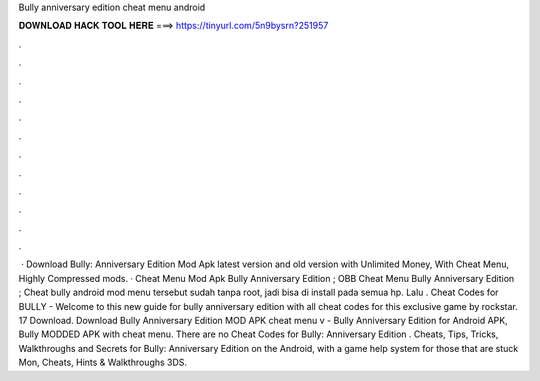 Bully anniversary edition cheat menu android

𝐃𝐎𝐖𝐍𝐋𝐎𝐀𝐃 𝐇𝐀𝐂𝐊 𝐓𝐎𝐎𝐋 𝐇𝐄𝐑𝐄 ===> https://tinyurl.com/5n9bysrn?251957

.

.

.

.

.

.

.

.

.

.

.

.

 · Download Bully: Anniversary Edition Mod Apk latest version and old version with Unlimited Money, With Cheat Menu, Highly Compressed mods. · Cheat Menu Mod Apk Bully Anniversary Edition ; OBB Cheat Menu Bully Anniversary Edition ; Cheat bully android mod menu tersebut sudah tanpa root, jadi bisa di install pada semua hp. Lalu . Cheat Codes for BULLY - Welcome to this new guide for bully anniversary edition with all cheat codes for this exclusive game by rockstar. 17 Download. Download Bully Anniversary Edition MOD APK cheat menu v - Bully Anniversary Edition for Android APK, Bully MODDED APK with cheat menu. There are no Cheat Codes for Bully: Anniversary Edition . Cheats, Tips, Tricks, Walkthroughs and Secrets for Bully: Anniversary Edition on the Android, with a game help system for those that are stuck Mon, Cheats, Hints & Walkthroughs 3DS.